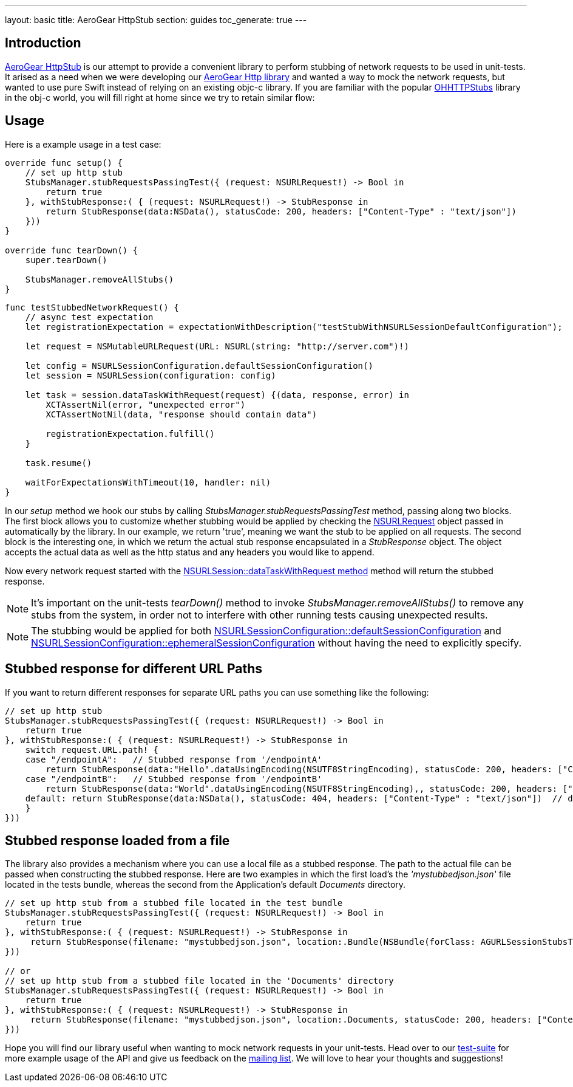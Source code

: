---
layout: basic
title: AeroGear HttpStub
section: guides
toc_generate: true
---

== Introduction

link:https://github.com/aerogear/aerogear-ios-httpstub[AeroGear HttpStub] is our attempt to provide a convenient library to perform stubbing of network requests to be used in unit-tests. It arised as a need when we were developing our link:https://github.com/aerogear/aerogear-ios-http[AeroGear Http library] and wanted a way to mock the network requests, but wanted to use pure Swift instead of relying on an existing objc-c library.  If you are familiar with the popular link:https://github.com/AliSoftware/OHHTTPStubs[OHHTTPStubs] library in the obj-c world, you will fill right at home since we try to retain similar flow:

== Usage

Here is a example usage in a test case:

```swift
override func setup() {   
    // set up http stub
    StubsManager.stubRequestsPassingTest({ (request: NSURLRequest!) -> Bool in
        return true
    }, withStubResponse:( { (request: NSURLRequest!) -> StubResponse in
        return StubResponse(data:NSData(), statusCode: 200, headers: ["Content-Type" : "text/json"])
    }))
}

override func tearDown() { 
    super.tearDown()

    StubsManager.removeAllStubs()
}
```

```swift
func testStubbedNetworkRequest() {
    // async test expectation
    let registrationExpectation = expectationWithDescription("testStubWithNSURLSessionDefaultConfiguration");

    let request = NSMutableURLRequest(URL: NSURL(string: "http://server.com")!)

    let config = NSURLSessionConfiguration.defaultSessionConfiguration()
    let session = NSURLSession(configuration: config)

    let task = session.dataTaskWithRequest(request) {(data, response, error) in
        XCTAssertNil(error, "unexpected error")
        XCTAssertNotNil(data, "response should contain data")
        
        registrationExpectation.fulfill()
    }

    task.resume()

    waitForExpectationsWithTimeout(10, handler: nil)
}
```

In our _setup_ method we hook our stubs by calling _StubsManager.stubRequestsPassingTest_ method, passing along two blocks. The first block allows you to customize whether stubbing would be applied by checking the link:http://developer.apple.com/library/mac/documentation/Cocoa/Reference/Foundation/Classes/NSURLRequest_Class/[NSURLRequest] object passed in automatically by the library. In our example, we return 'true', meaning we want the stub to be applied on all requests. The second block is the interesting one, in which we return the actual stub response encapsulated in a _StubResponse_ object.  The object accepts the actual data  as well as the http status and any headers you would like to append.

Now every network request started with the link:https://developer.apple.com/library/ios/documentation/Foundation/Reference/NSURLSession_class/#//apple_ref/occ/instm/NSURLSession/dataTaskWithRequest:[NSURLSession::dataTaskWithRequest method] method will return the stubbed response.

NOTE: It's important on the unit-tests _tearDown()_ method to invoke  _StubsManager.removeAllStubs()_ to remove any stubs from the system, in order not to interfere with other running tests causing unexpected results.

NOTE: The stubbing would be applied for both link:https://developer.apple.com/library/mac/documentation/Foundation/Reference/NSURLSessionConfiguration_class/index.html#//apple_ref/occ/clm/NSURLSessionConfiguration/defaultSessionConfiguration[NSURLSessionConfiguration::defaultSessionConfiguration] and link:https://developer.apple.com/library/mac/documentation/Foundation/Reference/NSURLSessionConfiguration_class/index.html#//apple_ref/occ/clm/NSURLSessionConfiguration/ephemeralSessionConfiguration[NSURLSessionConfiguration::ephemeralSessionConfiguration] without having the need to explicitly specify.

== Stubbed response for different URL Paths

If you want to return different responses for separate URL paths you can use something like the following:

```swift
// set up http stub
StubsManager.stubRequestsPassingTest({ (request: NSURLRequest!) -> Bool in
    return true
}, withStubResponse:( { (request: NSURLRequest!) -> StubResponse in
    switch request.URL.path! {
    case "/endpointA":   // Stubbed response from '/endpointA'
        return StubResponse(data:"Hello".dataUsingEncoding(NSUTF8StringEncoding), statusCode: 200, headers: ["Content-Type" : "text/json"])
    case "/endpointB":   // Stubbed response from '/endpointB'
        return StubResponse(data:"World".dataUsingEncoding(NSUTF8StringEncoding),, statusCode: 200, headers: ["Content-Type" : "text/plain"])
    default: return StubResponse(data:NSData(), statusCode: 404, headers: ["Content-Type" : "text/json"])  // default return a 404
    }
}))
```

== Stubbed response loaded from a file

The library also provides a mechanism where you can use a local file as a stubbed response. The path to the actual file can be passed when constructing the stubbed response. Here are two examples in which the first load's the _'mystubbedjson.json'_ file located in the tests bundle, whereas the second from the Application's default _Documents_ directory.

```swift
// set up http stub from a stubbed file located in the test bundle
StubsManager.stubRequestsPassingTest({ (request: NSURLRequest!) -> Bool in
    return true
}, withStubResponse:( { (request: NSURLRequest!) -> StubResponse in
     return StubResponse(filename: "mystubbedjson.json", location:.Bundle(NSBundle(forClass: AGURLSessionStubsTests.self)), statusCode: 200, headers: ["Content-Type" : "text/json"])
}))

// or
// set up http stub from a stubbed file located in the 'Documents' directory
StubsManager.stubRequestsPassingTest({ (request: NSURLRequest!) -> Bool in
    return true
}, withStubResponse:( { (request: NSURLRequest!) -> StubResponse in
     return StubResponse(filename: "mystubbedjson.json", location:.Documents, statusCode: 200, headers: ["Content-Type" : "text/json"])
}))
```

Hope you will find our library useful when wanting to mock network requests in your unit-tests. Head over to our link:https://github.com/aerogear/aerogear-ios-httpstub/blob/master/AGURLSessionStubsTests/AGURLSessionStubsTests.swift[test-suite] for more example usage of the API and give us feedback on the link:https://aerogear.org/community/[mailing list].  We will love to hear your thoughts and suggestions!
